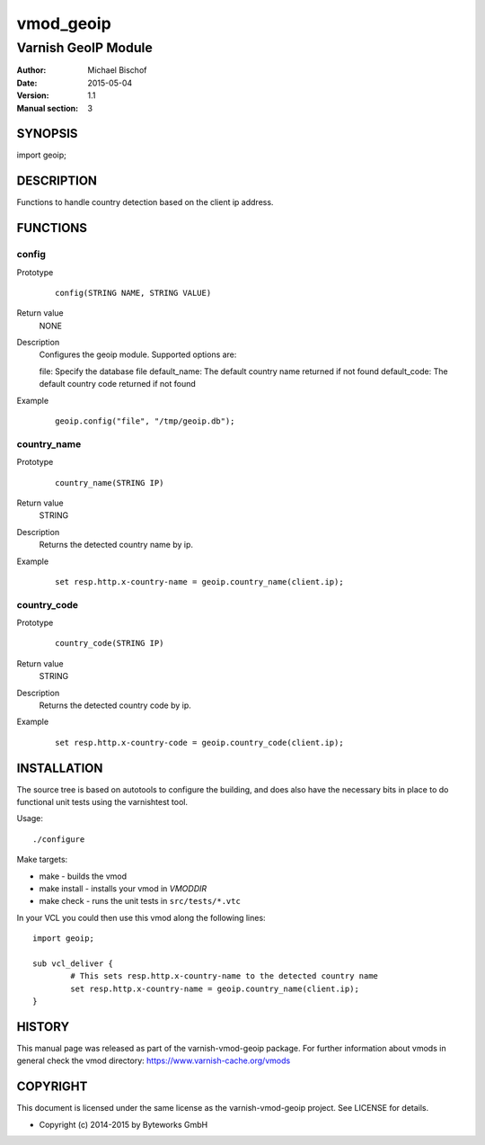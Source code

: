 ==========
vmod_geoip
==========

--------------------
Varnish GeoIP Module
--------------------

:Author: Michael Bischof
:Date: 2015-05-04
:Version: 1.1
:Manual section: 3

SYNOPSIS
========

import geoip;

DESCRIPTION
===========

Functions to handle country detection based on the client ip address.


FUNCTIONS
=========

config
------

Prototype
        ::

                config(STRING NAME, STRING VALUE)
Return value
	NONE
Description
	Configures the geoip module. Supported options are:
        
        file: Specify the database file
        default_name: The default country name returned if not found
        default_code: The default country code returned if not found
Example
        ::

                geoip.config("file", "/tmp/geoip.db");

country_name
------------

Prototype
        ::

                country_name(STRING IP)
Return value
	STRING
Description
	Returns the detected country name by ip.
Example
        ::

                set resp.http.x-country-name = geoip.country_name(client.ip);

country_code
------------

Prototype
        ::

                country_code(STRING IP)
Return value
	STRING
Description
	Returns the detected country code by ip.
Example
        ::

                set resp.http.x-country-code = geoip.country_code(client.ip);


INSTALLATION
============

The source tree is based on autotools to configure the building, and
does also have the necessary bits in place to do functional unit tests
using the varnishtest tool.

Usage::

 ./configure

Make targets:

* make - builds the vmod
* make install - installs your vmod in `VMODDIR`
* make check - runs the unit tests in ``src/tests/*.vtc``

In your VCL you could then use this vmod along the following lines::
	
	import geoip;

	sub vcl_deliver {
		# This sets resp.http.x-country-name to the detected country name
		set resp.http.x-country-name = geoip.country_name(client.ip);
	}

HISTORY
=======

This manual page was released as part of the varnish-vmod-geoip package.
For further information about vmods in general check the vmod directory:
https://www.varnish-cache.org/vmods

COPYRIGHT
=========

This document is licensed under the same license as the
varnish-vmod-geoip project. See LICENSE for details.

* Copyright (c) 2014-2015 by Byteworks GmbH

